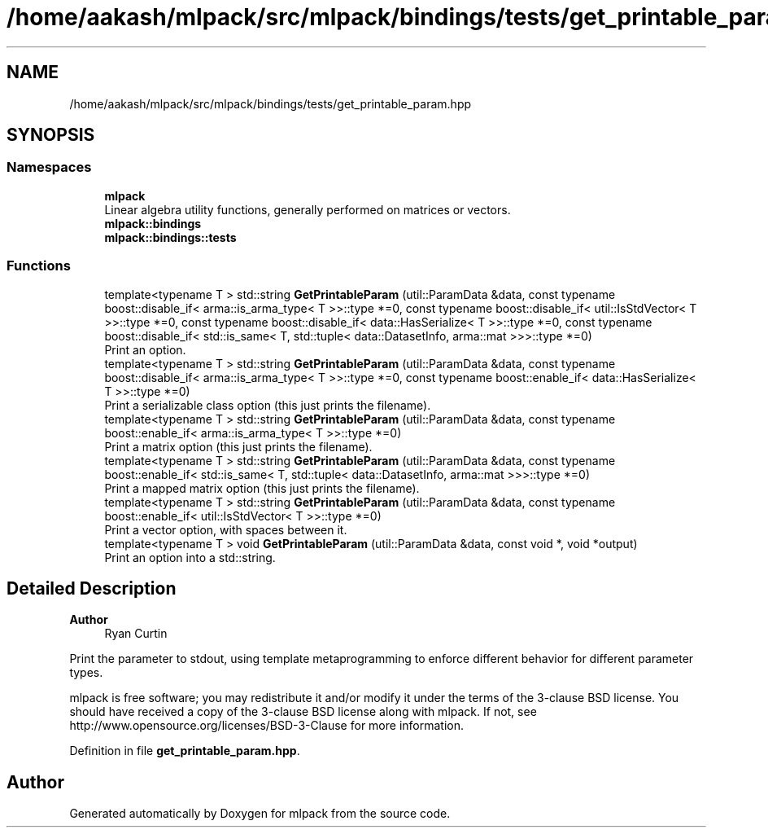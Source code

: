 .TH "/home/aakash/mlpack/src/mlpack/bindings/tests/get_printable_param.hpp" 3 "Sun Jun 20 2021" "Version 3.4.2" "mlpack" \" -*- nroff -*-
.ad l
.nh
.SH NAME
/home/aakash/mlpack/src/mlpack/bindings/tests/get_printable_param.hpp
.SH SYNOPSIS
.br
.PP
.SS "Namespaces"

.in +1c
.ti -1c
.RI " \fBmlpack\fP"
.br
.RI "Linear algebra utility functions, generally performed on matrices or vectors\&. "
.ti -1c
.RI " \fBmlpack::bindings\fP"
.br
.ti -1c
.RI " \fBmlpack::bindings::tests\fP"
.br
.in -1c
.SS "Functions"

.in +1c
.ti -1c
.RI "template<typename T > std::string \fBGetPrintableParam\fP (util::ParamData &data, const typename boost::disable_if< arma::is_arma_type< T >>::type *=0, const typename boost::disable_if< util::IsStdVector< T >>::type *=0, const typename boost::disable_if< data::HasSerialize< T >>::type *=0, const typename boost::disable_if< std::is_same< T, std::tuple< data::DatasetInfo, arma::mat >>>::type *=0)"
.br
.RI "Print an option\&. "
.ti -1c
.RI "template<typename T > std::string \fBGetPrintableParam\fP (util::ParamData &data, const typename boost::disable_if< arma::is_arma_type< T >>::type *=0, const typename boost::enable_if< data::HasSerialize< T >>::type *=0)"
.br
.RI "Print a serializable class option (this just prints the filename)\&. "
.ti -1c
.RI "template<typename T > std::string \fBGetPrintableParam\fP (util::ParamData &data, const typename boost::enable_if< arma::is_arma_type< T >>::type *=0)"
.br
.RI "Print a matrix option (this just prints the filename)\&. "
.ti -1c
.RI "template<typename T > std::string \fBGetPrintableParam\fP (util::ParamData &data, const typename boost::enable_if< std::is_same< T, std::tuple< data::DatasetInfo, arma::mat >>>::type *=0)"
.br
.RI "Print a mapped matrix option (this just prints the filename)\&. "
.ti -1c
.RI "template<typename T > std::string \fBGetPrintableParam\fP (util::ParamData &data, const typename boost::enable_if< util::IsStdVector< T >>::type *=0)"
.br
.RI "Print a vector option, with spaces between it\&. "
.ti -1c
.RI "template<typename T > void \fBGetPrintableParam\fP (util::ParamData &data, const void *, void *output)"
.br
.RI "Print an option into a std::string\&. "
.in -1c
.SH "Detailed Description"
.PP 

.PP
\fBAuthor\fP
.RS 4
Ryan Curtin
.RE
.PP
Print the parameter to stdout, using template metaprogramming to enforce different behavior for different parameter types\&.
.PP
mlpack is free software; you may redistribute it and/or modify it under the terms of the 3-clause BSD license\&. You should have received a copy of the 3-clause BSD license along with mlpack\&. If not, see http://www.opensource.org/licenses/BSD-3-Clause for more information\&. 
.PP
Definition in file \fBget_printable_param\&.hpp\fP\&.
.SH "Author"
.PP 
Generated automatically by Doxygen for mlpack from the source code\&.
